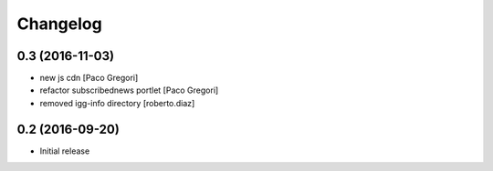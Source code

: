 Changelog
=========

0.3 (2016-11-03)
----------------

* new js cdn [Paco Gregori]
* refactor subscribednews portlet [Paco Gregori]
* removed igg-info directory [roberto.diaz]

0.2 (2016-09-20)
----------------

- Initial release

